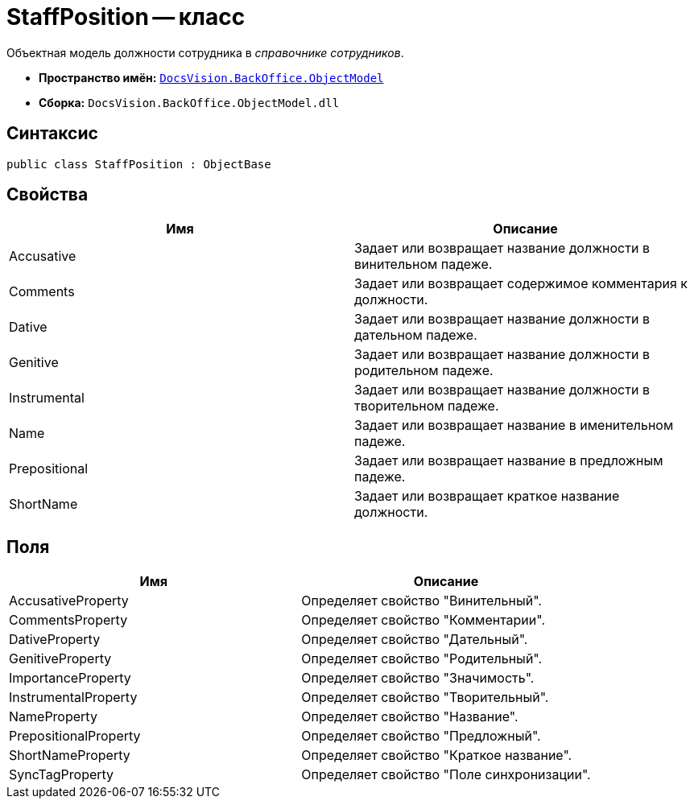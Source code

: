 = StaffPosition -- класс

Объектная модель должности сотрудника в _справочнике сотрудников_.

* *Пространство имён:* `xref:api/DocsVision/Platform/ObjectModel/ObjectModel_NS.adoc[DocsVision.BackOffice.ObjectModel]`
* *Сборка:* `DocsVision.BackOffice.ObjectModel.dll`

== Синтаксис

[source,csharp]
----
public class StaffPosition : ObjectBase
----

== Свойства

[cols=",",options="header"]
|===
|Имя |Описание
|Accusative |Задает или возвращает название должности в винительном падеже.
|Comments |Задает или возвращает содержимое комментария к должности.
|Dative |Задает или возвращает название должности в дательном падеже.
|Genitive |Задает или возвращает название должности в родительном падеже.
|Instrumental |Задает или возвращает название должности в творительном падеже.
|Name |Задает или возвращает название в именительном падеже.
|Prepositional |Задает или возвращает название в предложным падеже.
|ShortName |Задает или возвращает краткое название должности.
|===

== Поля

[cols=",",options="header"]
|===
|Имя |Описание
|AccusativeProperty |Определяет свойство "Винительный".
|CommentsProperty |Определяет свойство "Комментарии".
|DativeProperty |Определяет свойство "Дательный".
|GenitiveProperty |Определяет свойство "Родительный".
|ImportanceProperty |Определяет свойство "Значимость".
|InstrumentalProperty |Определяет свойство "Творительный".
|NameProperty |Определяет свойство "Название".
|PrepositionalProperty |Определяет свойство "Предложный".
|ShortNameProperty |Определяет свойство "Краткое название".
|SyncTagProperty |Определяет свойство "Поле синхронизации".
|===
